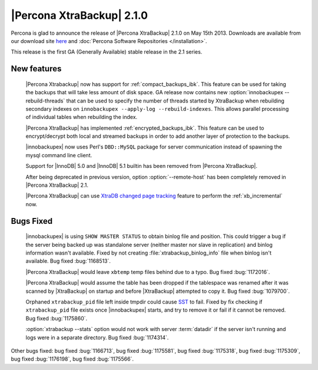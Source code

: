 ============================
 |Percona XtraBackup| 2.1.0
============================

Percona is glad to announce the release of |Percona XtraBackup| 2.1.0 on May 15th 2013. Downloads are available from our download site `here <http://www.percona.com/downloads/XtraBackup/2.1.0/>`_ and :doc:`Percona Software Repositories </installation>`. 

This release is the first GA (Generally Available) stable release in the 2.1 series.

New features
------------

 |Percona Xtrabackup| now has support for :ref:`compact_backups_ibk`. This feature can be used for taking the backups that will take less amount of disk space. GA release now contains new :option:`innobackupex --rebuild-threads` that can be used to specify the number of threads started by XtraBackup when rebuilding secondary indexes on ``innobackupex --apply-log --rebuild-indexes``. This allows parallel processing of individual tables when rebuilding the index.  
 
 |Percona XtraBackup| has implemented :ref:`encrypted_backups_ibk`. This feature can be used to encrypt/decrypt both local and streamed backups in order to add another layer of protection to the backups.

 |innobackupex| now uses Perl's ``DBD::MySQL`` package for server communication instead of spawning the mysql command line client.

 Support for |InnoDB| 5.0 and |InnoDB| 5.1 builtin has been removed from |Percona XtraBackup|.

 After being deprecated in previous version, option :option:`--remote-host` has been completely removed in |Percona XtraBackup| 2.1.

 |Percona XtraBackup| can use `XtraDB changed page tracking <http://www.percona.com/doc/percona-server/5.5/management/changed_page_tracking.html>`_ feature to perform the :ref:`xb_incremental` now.


Bugs Fixed
----------

 |innobackupex| is using ``SHOW MASTER STATUS`` to obtain binlog file and position. This could trigger a bug if the server being backed up was standalone server (neither master nor slave in replication) and binlog information wasn't available. Fixed by not creating :file:`xtrabackup_binlog_info` file when binlog isn't available. Bug fixed :bug:`1168513`.

 |Percona XtraBackup| would leave ``xbtemp`` temp files behind due to a typo. Bug fixed :bug:`1172016`.

 |Percona XtraBackup| would assume the table has been dropped if the tablespace was renamed after it was scanned by |XtraBackup| on startup and before |XtraBackup| attempted to copy it. Bug fixed :bug:`1079700`.

 Orphaned ``xtrabackup_pid`` file left inside tmpdir could cause `SST <http://www.percona.com/doc/percona-xtradb-cluster/manual/state_snapshot_transfer.html>`_ to fail. Fixed by fix checking if ``xtrabackup_pid`` file exists once |innobackupex| starts, and try to remove it or fail if it cannot be removed. Bug fixed :bug:`1175860`.

 :option:`xtrabackup --stats` option would not work with server :term:`datadir` if the server isn't running and logs were in a separate directory. Bug fixed :bug:`1174314`.

Other bugs fixed: bug fixed :bug:`1166713`, bug fixed :bug:`1175581`, bug fixed :bug:`1175318`, bug fixed :bug:`1175309`, bug fixed :bug:`1176198`, bug fixed :bug:`1175566`.
